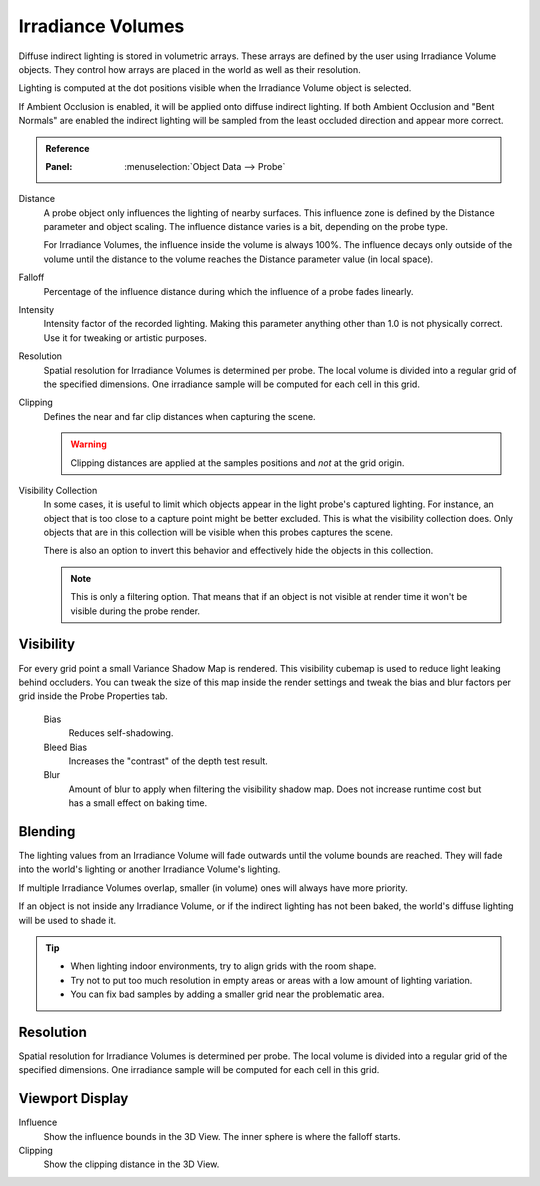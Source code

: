 
******************
Irradiance Volumes
******************

Diffuse indirect lighting is stored in volumetric arrays.
These arrays are defined by the user using Irradiance Volume objects.
They control how arrays are placed in the world as well as their resolution.

Lighting is computed at the dot positions visible when the Irradiance Volume object is selected.

.. seealso::
   :doc:`Indirect Lighting </render/eevee/indirect_lighting>`.

If Ambient Occlusion is enabled, it will be applied onto diffuse indirect lighting.
If both Ambient Occlusion and "Bent Normals" are enabled
the indirect lighting will be sampled from the least occluded direction and appear more correct.

.. admonition:: Reference
   :class: refbox

   :Panel:     :menuselection:`Object Data --> Probe`

Distance
   A probe object only influences the lighting of nearby surfaces.
   This influence zone is defined by the Distance parameter and object scaling.
   The influence distance varies is a bit, depending on the probe type.

   For Irradiance Volumes, the influence inside the volume is always 100%.
   The influence decays only outside of the volume until
   the distance to the volume reaches the Distance parameter value (in local space).

Falloff
   Percentage of the influence distance during which the influence of a probe fades linearly.

Intensity
   Intensity factor of the recorded lighting.
   Making this parameter anything other than 1.0 is not physically correct. Use it for tweaking or artistic purposes.

Resolution
   Spatial resolution for Irradiance Volumes is determined per probe.
   The local volume is divided into a regular grid of the specified dimensions.
   One irradiance sample will be computed for each cell in this grid.

Clipping
   Defines the near and far clip distances when capturing the scene.

   .. warning::

      Clipping distances are applied at the samples positions and *not* at the grid origin.

Visibility Collection
   In some cases, it is useful to limit which objects appear in the light probe's captured lighting.
   For instance, an object that is too close to a capture point might be better excluded.
   This is what the visibility collection does.
   Only objects that are in this collection will be visible when this probes captures the scene.

   There is also an option to invert this behavior and effectively hide the objects in this collection.

   .. note::

      This is only a filtering option. That means that if an object is not visible at render time
      it won't be visible during the probe render.


Visibility
==========

For every grid point a small Variance Shadow Map is rendered.
This visibility cubemap is used to reduce light leaking behind occluders.
You can tweak the size of this map inside the render settings and
tweak the bias and blur factors per grid inside the Probe Properties tab.

   Bias
      Reduces self-shadowing.

   Bleed Bias
      Increases the "contrast" of the depth test result.

   Blur
      Amount of blur to apply when filtering the visibility shadow map.
      Does not increase runtime cost but has a small effect on baking time.


Blending
========

The lighting values from an Irradiance Volume will fade outwards until the volume bounds are reached.
They will fade into the world's lighting or another Irradiance Volume's lighting.

If multiple Irradiance Volumes overlap, smaller (in volume) ones will always have more priority.

If an object is not inside any Irradiance Volume, or if the indirect lighting has not been baked,
the world's diffuse lighting will be used to shade it.

.. tip::

   - When lighting indoor environments, try to align grids with the room shape.
   - Try not to put too much resolution in empty areas or areas with a low amount of lighting variation.
   - You can fix bad samples by adding a smaller grid near the problematic area.


Resolution
==========

Spatial resolution for Irradiance Volumes is determined per probe.
The local volume is divided into a regular grid of the specified dimensions.
One irradiance sample will be computed for each cell in this grid.


Viewport Display
================

Influence
   Show the influence bounds in the 3D View. The inner sphere is where the falloff starts.

Clipping
   Show the clipping distance in the 3D View.
